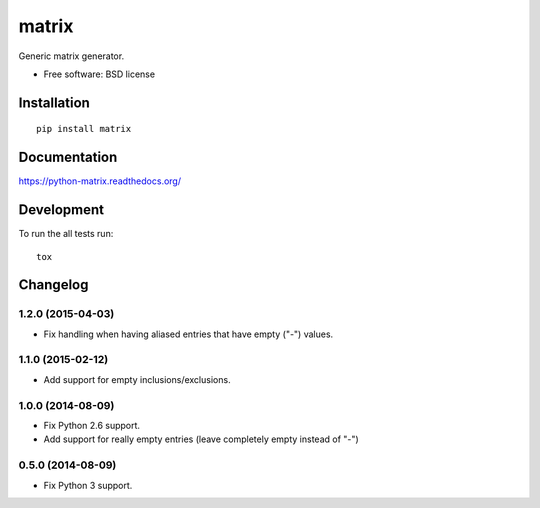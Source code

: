===============================
matrix
===============================

.. image:: http://img.shields.io/travis/ionelmc/python-matrix/master.png
    :alt: Travis-CI Build Status
    :target: https://travis-ci.org/ionelmc/python-matrix

.. image:: https://ci.appveyor.com/api/projects/status/tqvpgkg5d33vnknh/branch/master
    :alt: AppVeyor Build Status
    :target: https://ci.appveyor.com/project/ionelmc/python-matrix

.. image:: http://img.shields.io/coveralls/ionelmc/python-matrix/master.png
    :alt: Coverage Status
    :target: https://coveralls.io/r/ionelmc/python-matrix

.. image:: http://img.shields.io/pypi/v/matrix.png
    :alt: PYPI Package
    :target: https://pypi.python.org/pypi/matrix

.. image:: http://img.shields.io/pypi/dm/matrix.png
    :alt: PYPI Package
    :target: https://pypi.python.org/pypi/matrix

Generic matrix generator.

* Free software: BSD license

Installation
============

::

    pip install matrix

Documentation
=============

https://python-matrix.readthedocs.org/

Development
===========

To run the all tests run::

    tox


Changelog
=========

1.2.0 (2015-04-03)
------------------

* Fix handling when having aliased entries that have empty ("-") values.

1.1.0 (2015-02-12)
------------------

* Add support for empty inclusions/exclusions.

1.0.0 (2014-08-09)
------------------

* Fix Python 2.6 support.
* Add support for really empty entries (leave completely empty instead of "-")


0.5.0 (2014-08-09)
------------------

* Fix Python 3 support.


